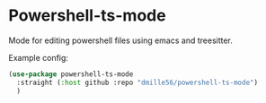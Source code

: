 * Powershell-ts-mode
Mode for editing powershell files using emacs and treesitter.

Example config:
#+BEGIN_SRC emacs-lisp
(use-package powershell-ts-mode
  :straight (:host github :repo "dmille56/powershell-ts-mode")
  )
#+END_SRC
